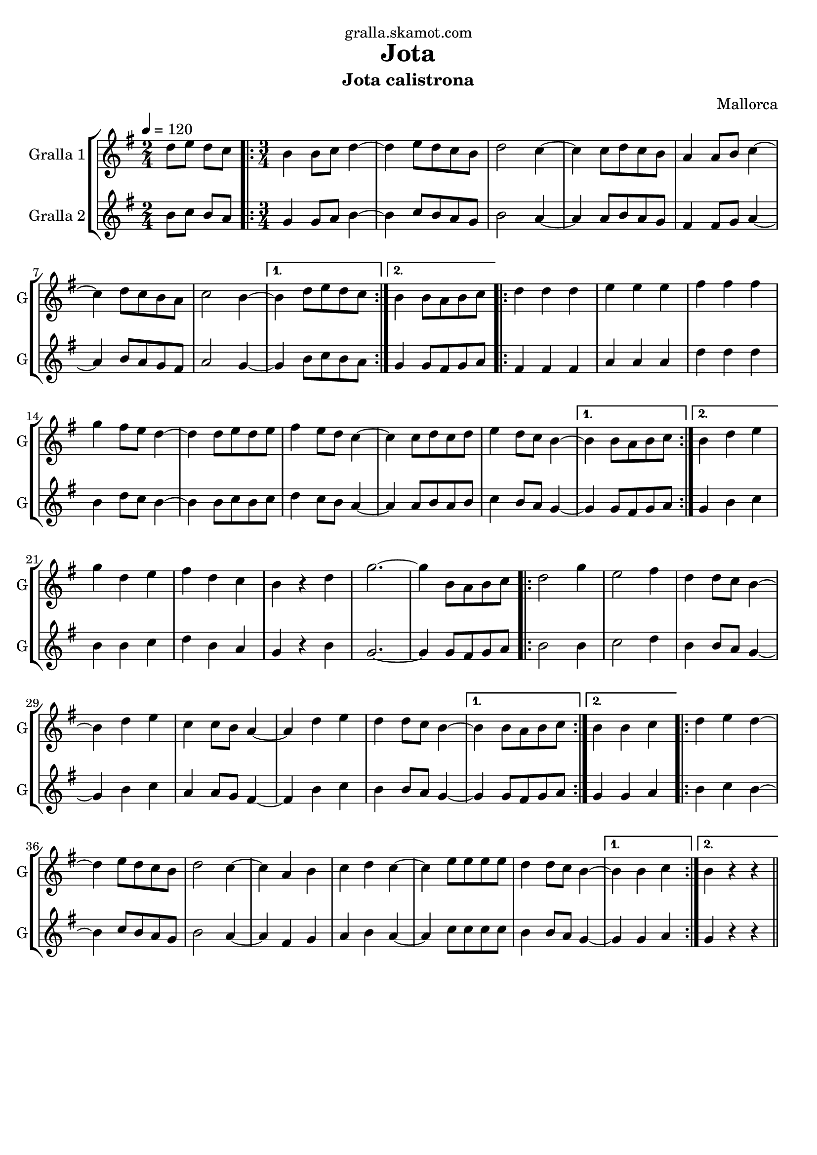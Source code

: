 \version "2.16.2"

\header {
  dedication="gralla.skamot.com"
  title="Jota"
  subtitle="Jota calistrona"
  subsubtitle=""
  poet=""
  meter=""
  piece=""
  composer="Mallorca"
  arranger=""
  opus=""
  instrument=""
  copyright=""
  tagline=""
}

liniaroAa =
\relative d''
{
  \tempo 4=120
  \clef treble
  \key g \major
  \time 2/4
  d8 e d c  |
  \time 3/4   \repeat volta 2 { b4 b8 c d4 ~  |
  d4 e8 d c b  |
  d2 c4 ~  |
  %05
  c4 c8 d c b  |
  a4 a8 b c4 ~  |
  c4 d8 c b a  |
  c2 b4 ~ }
  \alternative { { b4 d8 e d c }
  %10
  { b4 b8 a b c } }
  \repeat volta 2 { d4 d d  |
  e4 e e  |
  fis4 fis fis  |
  g4 fis8 e d4 ~  |
  %15
  d4 d8 e d e  |
  fis4 e8 d c4 ~  |
  c4 c8 d c d  |
  e4 d8 c b4 ~ }
  \alternative { { b4 b8 a b c }
  %20
  { b4 d e } }
  g4 d e  |
  fis4 d c  |
  b4 r d  |
  g2. ~  |
  %25
  g4 b,8 a b c  |
  \repeat volta 2 { d2 g4  |
  e2 fis4  |
  d4 d8 c b4 ~  |
  b4 d e  |
  %30
  c4 c8 b a4 ~  |
  a4 d e  |
  d4 d8 c b4 ~ }
  \alternative { { b4 b8 a b c }
  { b4 b c } }
  %35
  \repeat volta 2 { d4 e d ~  |
  d4 e8 d c b  |
  d2 c4 ~  |
  c4 a b  |
  c4 d c ~  |
  %40
  c4 e8 e e e  |
  d4 d8 c b4 ~ }
  \alternative { { b4 b c }
  { b4 r r } } \bar "||"
}

liniaroAb =
\relative b'
{
  \tempo 4=120
  \clef treble
  \key g \major
  \time 2/4
  b8 c b a  |
  \time 3/4   \repeat volta 2 { g4 g8 a b4 ~  |
  b4 c8 b a g  |
  b2 a4 ~  |
  %05
  a4 a8 b a g  |
  fis4 fis8 g a4 ~  |
  a4 b8 a g fis  |
  a2 g4 ~ }
  \alternative { { g4 b8 c b a }
  %10
  { g4 g8 fis g a } }
  \repeat volta 2 { fis4 fis fis  |
  a4 a a  |
  d4 d d  |
  b4 d8 c b4 ~  |
  %15
  b4 b8 c b c  |
  d4 c8 b a4 ~  |
  a4 a8 b a b  |
  c4 b8 a g4 ~ }
  \alternative { { g4 g8 fis g a }
  %20
  { g4 b c } }
  b4 b c  |
  d4 b a  |
  g4 r b  |
  g2. ~  |
  %25
  g4 g8 fis g a  |
  \repeat volta 2 { b2 b4  |
  c2 d4  |
  b4 b8 a g4 ~  |
  g4 b c  |
  %30
  a4 a8 g fis4 ~  |
  fis4 b c  |
  b4 b8 a g4 ~ }
  \alternative { { g4 g8 fis g a }
  { g4 g a } }
  %35
  \repeat volta 2 { b4 c b ~  |
  b4 c8 b a g  |
  b2 a4 ~  |
  a4 fis g  |
  a4 b a ~  |
  %40
  a4 c8 c c c  |
  b4 b8 a g4 ~ }
  \alternative { { g4 g a }
  { g4 r r } } \bar "||"
}

\bookpart {
  \score {
    \new StaffGroup {
      \override Score.RehearsalMark #'self-alignment-X = #LEFT
      <<
        \new Staff \with {instrumentName = #"Gralla 1" shortInstrumentName = #"G"} \liniaroAa
        \new Staff \with {instrumentName = #"Gralla 2" shortInstrumentName = #"G"} \liniaroAb
      >>
    }
    \layout {}
  }
  \score { \unfoldRepeats
    \new StaffGroup {
      \override Score.RehearsalMark #'self-alignment-X = #LEFT
      <<
        \new Staff \with {instrumentName = #"Gralla 1" shortInstrumentName = #"G"} \liniaroAa
        \new Staff \with {instrumentName = #"Gralla 2" shortInstrumentName = #"G"} \liniaroAb
      >>
    }
    \midi {
      \set Staff.midiInstrument = "oboe"
      \set DrumStaff.midiInstrument = "drums"
    }
  }
}

\bookpart {
  \header {instrument="Gralla 1"}
  \score {
    \new StaffGroup {
      \override Score.RehearsalMark #'self-alignment-X = #LEFT
      <<
        \new Staff \liniaroAa
      >>
    }
    \layout {}
  }
  \score { \unfoldRepeats
    \new StaffGroup {
      \override Score.RehearsalMark #'self-alignment-X = #LEFT
      <<
        \new Staff \liniaroAa
      >>
    }
    \midi {
      \set Staff.midiInstrument = "oboe"
      \set DrumStaff.midiInstrument = "drums"
    }
  }
}

\bookpart {
  \header {instrument="Gralla 2"}
  \score {
    \new StaffGroup {
      \override Score.RehearsalMark #'self-alignment-X = #LEFT
      <<
        \new Staff \liniaroAb
      >>
    }
    \layout {}
  }
  \score { \unfoldRepeats
    \new StaffGroup {
      \override Score.RehearsalMark #'self-alignment-X = #LEFT
      <<
        \new Staff \liniaroAb
      >>
    }
    \midi {
      \set Staff.midiInstrument = "oboe"
      \set DrumStaff.midiInstrument = "drums"
    }
  }
}

